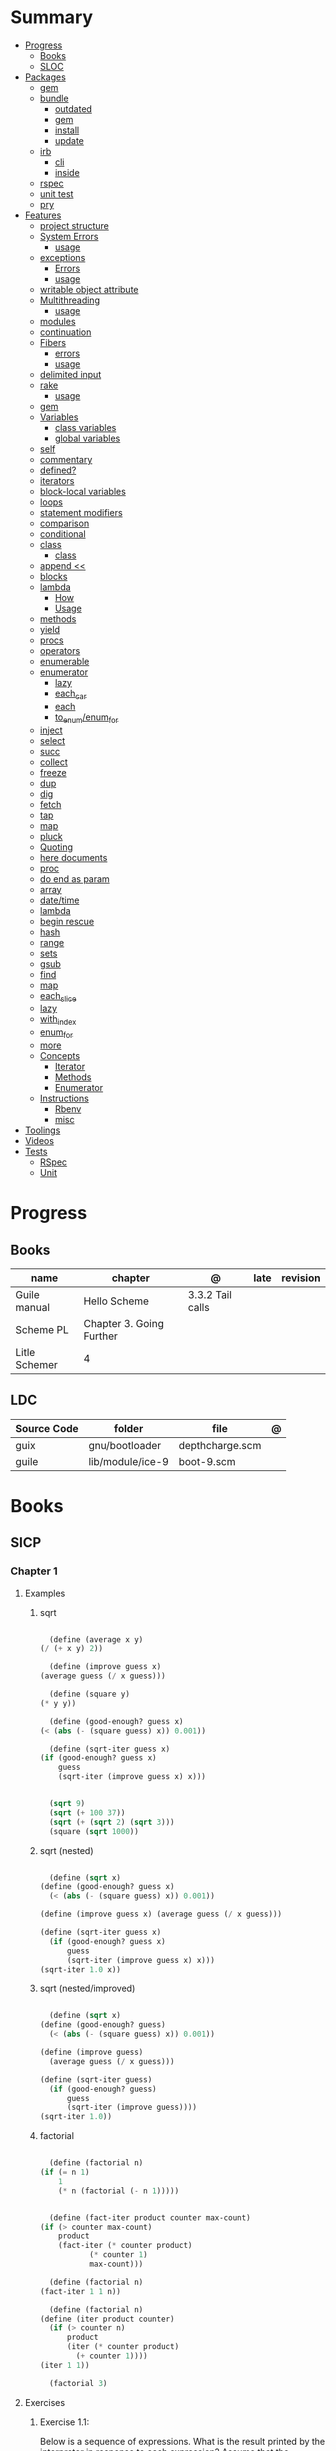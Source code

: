 
#+TILE: Guile Scheme - Annotations

* Summary
  :PROPERTIES:
  :TOC:      :include all :depth 3 :ignore this
  :END:
  :CONTENTS:
  - [[#progress][Progress]]
    - [[#books][Books]]
    - [[#sloc][SLOC]]
  - [[#packages][Packages]]
    - [[#gem][gem]]
    - [[#bundle][bundle]]
      - [[#outdated][outdated]]
      - [[#gem][gem]]
      - [[#install][install]]
      - [[#update][update]]
    - [[#irb][irb]]
      - [[#cli][cli]]
      - [[#inside][inside]]
    - [[#rspec][rspec]]
    - [[#unit-test][unit test]]
    - [[#pry][pry]]
  - [[#features][Features]]
    - [[#project-structure][project structure]]
    - [[#system-errors][System Errors]]
      - [[#usage][usage]]
    - [[#exceptions][exceptions]]
      - [[#errors][Errors]]
      - [[#usage][usage]]
    - [[#writable-object-attribute][writable object attribute]]
    - [[#multithreading][Multithreading]]
      - [[#usage][usage]]
    - [[#modules][modules]]
    - [[#continuation][continuation]]
    - [[#fibers][Fibers]]
      - [[#errors][errors]]
      - [[#usage][usage]]
    - [[#delimited-input][delimited input]]
    - [[#rake][rake]]
      - [[#usage][usage]]
    - [[#gem][gem]]
    - [[#variables][Variables]]
      - [[#class-variables][class variables]]
      - [[#global-variables][global variables]]
    - [[#self][self]]
    - [[#commentary][commentary]]
    - [[#defined][defined?]]
    - [[#iterators][iterators]]
    - [[#block-local-variables][block-local variables]]
    - [[#loops][loops]]
    - [[#statement-modifiers][statement modifiers]]
    - [[#comparison][comparison]]
    - [[#conditional][conditional]]
    - [[#class][class]]
      - [[#class][class]]
    - [[#append-][append <<]]
    - [[#blocks][blocks]]
    - [[#lambda][lambda]]
      - [[#how][How]]
      - [[#usage][Usage]]
    - [[#methods][methods]]
    - [[#yield][yield]]
    - [[#procs][procs]]
    - [[#operators][operators]]
    - [[#enumerable][enumerable]]
    - [[#enumerator][enumerator]]
      - [[#lazy][lazy]]
      - [[#each_car][each_car]]
      - [[#each][each]]
      - [[#to_enumenum_for][to_enum/enum_for]]
    - [[#inject][inject]]
    - [[#select][select]]
    - [[#succ][succ]]
    - [[#collect][collect]]
    - [[#freeze][freeze]]
    - [[#dup][dup]]
    - [[#dig][dig]]
    - [[#fetch][fetch]]
    - [[#tap][tap]]
    - [[#map][map]]
    - [[#pluck][pluck]]
    - [[#quoting][Quoting]]
    - [[#here-documents][here documents]]
    - [[#proc][proc]]
    - [[#do-end-as-param][do end as param]]
    - [[#array][array]]
    - [[#datetime][date/time]]
    - [[#lambda][lambda]]
    - [[#begin-rescue][begin rescue]]
    - [[#hash][hash]]
    - [[#range][range]]
    - [[#sets][sets]]
    - [[#gsub][gsub]]
    - [[#find][find]]
    - [[#map][map]]
    - [[#each_slice][each_slice]]
    - [[#lazy][lazy]]
    - [[#with_index][with_index]]
    - [[#enum_for][enum_for]]
    - [[#more][more]]
    - [[#concepts][Concepts]]
      - [[#iterator][Iterator]]
      - [[#methods][Methods]]
      - [[#enumerator][Enumerator]]
    - [[#instructions][Instructions]]
      - [[#rbenv][Rbenv]]
      - [[#misc][misc]]
  - [[#toolings][Toolings]]
  - [[#videos][Videos]]
  - [[#tests][Tests]]
    - [[#rspec][RSpec]]
    - [[#unit][Unit]]
  :END:
* Progress
** Books
| name          | chapter                  | @                | late | revision |
|---------------+--------------------------+------------------+------+----------|
| Guile manual  | Hello Scheme             | 3.3.2 Tail calls |      |          |
| Scheme PL     | Chapter 3. Going Further |                  |      |          |
| Litle Schemer | 4                        |                  |      |          |

** LDC
| Source Code | folder           | file            | @ |
|-------------+------------------+-----------------+---|
| guix        | gnu/bootloader   | depthcharge.scm |   |
| guile       | lib/module/ice-9 | boot-9.scm      |   |

* Books
** SICP
*** Chapter 1
**** Examples
***** sqrt
      #+BEGIN_SRC scheme

      (define (average x y)
	(/ (+ x y) 2))

      (define (improve guess x)
	(average guess (/ x guess)))

      (define (square y)
	(* y y))

      (define (good-enough? guess x)
	(< (abs (- (square guess) x)) 0.001))

      (define (sqrt-iter guess x)
	(if (good-enough? guess x)
	    guess
	    (sqrt-iter (improve guess x) x)))


      (sqrt 9)
      (sqrt (+ 100 37))
      (sqrt (+ (sqrt 2) (sqrt 3)))
      (square (sqrt 1000))

      #+END_SRC
***** sqrt (nested)
      #+BEGIN_SRC scheme

      (define (sqrt x)
	(define (good-enough? guess x)
	  (< (abs (- (square guess) x)) 0.001))

	(define (improve guess x) (average guess (/ x guess)))

	(define (sqrt-iter guess x)
	  (if (good-enough? guess x)
	      guess
	      (sqrt-iter (improve guess x) x)))
	(sqrt-iter 1.0 x))
      #+END_SRC

***** sqrt (nested/improved)
      #+BEGIN_SRC scheme

      (define (sqrt x)
	(define (good-enough? guess)
	  (< (abs (- (square guess) x)) 0.001))

	(define (improve guess)
	  (average guess (/ x guess)))

	(define (sqrt-iter guess)
	  (if (good-enough? guess)
	      guess
	      (sqrt-iter (improve guess))))
	(sqrt-iter 1.0))
      #+END_SRC

***** factorial
      #+BEGIN_SRC scheme

      (define (factorial n)
	(if (= n 1)
	    1
	    (* n (factorial (- n 1)))))


      (define (fact-iter product counter max-count)
	(if (> counter max-count)
	    product
	    (fact-iter (* counter product)
		       (* counter 1)
		       max-count)))

      (define (factorial n)
	(fact-iter 1 1 n))

      (define (factorial n)
	(define (iter product counter)
	  (if (> counter n)
	      product
	      (iter (* counter product)
		    (+ counter 1))))
	(iter 1 1))

      (factorial 3)

      #+END_SRC

**** Exercises
***** Exercise 1.1:
      Below is a sequence of expressions. What is the result printed by the interpreter in response to each expression?
      Assume that the sequence is to be evaluated in the order in which it is presented.

      #+BEGIN_SRC scheme

      10 ;; 10
      (+ 5 3 4) ;; 12
      (- 9 1) ;; 8
      (/ 6 2) ;; 3
      (+ (* 2 4) (- 4 6)) ;; 6
      (define a 3) ;; a
      (define b (+ a 1)) ;; b
      (+ a b (* a b)) ;; 19
      (= a b) ;; #f
      (if (and (> b a) (< b (* a b)))
	  b
	  a) ;; 4 (#t)
      (cond ((= a 4) 6)
	    ((= b 4) (+ 6 7 a))
	    (else 25)) ;; 16 (2)
      (+ 2 (if (> b a) b a)) ;; 6
      (* (cond ((> a b) a)
	       ((< a b) b)
	       (else -1))
	 (+ a 1)) ;; 16

      #+END_SRC
***** Exercise 1.2:
      Translate the following expression into prefix form: 5+4+(2−(3−(6+45)))3(6−2)(2−7).

      #+BEGIN_SRC scheme

      (/ (+ 5 4
	    (- 2
	       (- 3 (+ 6 (/ 4 5)))))
	 (* 3 (- 6 2) (- 2 7)))

      #+END_SRC
***** Exercise 1.3:
      Define a procedure that takes three numbers as arguments and returns the sum of the squares of the two larger numbers.
      *QUESTION* *ERROR?*: If 2 number are equal but both are the smalest ones

      #+BEGIN_SRC scheme

      (define (square y)
	(* y y))

      (define (sum-square-two-numbers x y)
	(+ (square x) (square y)))

      (define (sum-square-the-two-largest-three-numbers x y n)
	(if (and (>= x y) (>= y n))
	    (sum-square-two-numbers x y)

	    (if (<= y n)
		(if (<= x y)
		    (sum-square-two-numbers n y)
		    (sum-square-two-numbers x n))
		(sum-square-two-numbers y n))))

      (two-largest-of-three 4 4 4)
      (two-largest-of-three 4 3 2)
      (two-largest-of-three 4 1 2)
      (two-largest-of-three 1 4 3)

      (define (sum-square-two-largest-of-three-numbers x y n)
	(if (and (>= x y) (>= y n))
	    (display "x & y are the larger ones")

	    (if (<= y n)
		(if (<= x y)
		    (display "n & y are the larger ones")
		    (display "x & n are the larger ones"))
		(display "y & n are the larger ones"))))

      #+END_SRC
***** Exercise 1.4:
      Observe that our model of evaluation allows for combinations whose operators are compound expressions.
      Use this observation to describe the behavior of the following procedure:

      #+BEGIN_SRC scheme

      (define (a-plus-abs-b a b)
	((if (> b 0)
	     + -)
	 a b))

      (a-plus-abs-b 3 2)
      (a-plus-abs-b -3 2)
      (a-plus-abs-b 3 -2)

      ANSWER: If B is bigger than 0, (+ a b), else (- a b)

      #+END_SRC
***** Exercise 1.5:
      Ben Bitdiddle has invented a test to determine whether the interpreter he is faced with is using
      applicative-order evaluation or normal-order evaluation. He defines the following two procedures:

      #+BEGIN_SRC scheme

      (define (p) (p))

      (define (test x y)
	(if (= x 0)
	    0
	    y))

      #+END_SRC

      Then he evaluates the expression

      #+BEGIN_SRC scheme

      (test 0 (p))

      #+END_SRC

      What behavior will Ben observe with an interpreter that uses applicative-order evaluation? What behavior will he
      observe with an interpreter that uses normal-order evaluation? Explain your answer. (Assume that the evaluation rule
      for the special form if is the same whether the interpreter is using normal or applicative order: The predicate
      expression is evaluated first, and the result determines whether to evaluate the consequent or the alternative
      expression.)
***** Exercise 1.6
      the new-if evaluate all of its parameters resulting in an
      endless loop under sqrt-iter

      sqrt-iter
      new-if
      sqrt-iter
      new-if
      #+BEGIN_SRC scheme


      (define (average x y)
	(/ (+ x y) 2))

      (define (improve guess x)
	(average guess (/ x guess)))

      (define (square y) (* y y))

      (define (good-enough? guess x)
	(< (abs (- (square guess) x)) 0.001))

      (define (new-if predicate then-clause else-clause)
	(cond (predicate then-clause)
	      (else else-clause)))

      (if (= 2 3) 0 5)
      (if (= 1 1) 0 5)
      (new-if (= 2 3) 0 5)
      (new-if (= 1 1) 0 5)


      (define (sqrt-iter guess x)
	(new-if (good-enough? guess x)
		guess
		(sqrt-iter (improve guess x) x)))

      (sqrt 9)
      (sqrt (+ 100 37))
      (sqrt (+ (sqrt 2) (sqrt 3)))
      (square (sqrt 1000))

      #+END_SRC

** Little Schemer
*** Chapter 3 - Cons the Magnificent
**** rember
**** insertR
     #+BEGIN_SRC scheme

     (define insertR
       (lambda (new old lat)
	 (cond
	  ((null? lat) (quote ()))
	  (else (cond
		 ((eq? (car lat) old)
		  (cons old
			(cons new (cdr lat))))
		 (else (cons (car lat)
			     (insertR new old (cdr lat)))))))))

     (insertR 'topping 'fudge
	      (quote (ice cream with fudge for dessert)))
     #+END_SRC
**** insertL
     #+BEGIN_SRC scheme

     (define insertL
       (lambda (new old lat)
	 (cond
	  ((null? lat) (quote ()))
	  (else (cond
		 ((eq? (car lat) old)
		  (cons new
			(cons old (dr lat)
			      (insertL)))))))))

     (subst 'topping 'fudge
	    (quote (ice cream with fudge for dessert)))
     #+END_SRC

**** subst
     #+BEGIN_SRC scheme

     (define subst
       (lambda (new old lat)
	 (cond
	  ((null? lat) (quote ()))
	  (else (cond
		 ((eq? (car lat) old)
		  (cons new (cdr lat)))
		 (else (cons (car lat)
			     (subst new old (cdr lat)))))))))

     (subst 'topping 'fudge
	    (quote (ice cream with fudge for dessert)))




     #+END_SRC

**** subst2
     #+BEGIN_SRC scheme

     (define subst2
       (lambda (new o1 o2 lat)
	 (cond
	  ((null? lat) (quote ()))
	  (else (cond
		 ((eq? (car lat) o1)
		  (cons new (cdr lat)))
		 ((eq? (car lat) o2)
		  (cons new (cdr lat)))
		 (else (cons (car lat)
			     (subst2 new o1 o2
				     (cdr lat)))))))))

     (define lat )

     (subst2 'vanilla 'chocolate 'banana '(banana ice cream
						  with chocolate topping))
     #+END_SRC

** Scheme Programming Language
*** Chapter 3
**** 3.2
#+begin_src scheme
(define list?
  (lambda (x)
    (let race ([h x] [t x])
      (if (pair? h)
          (let ([h (cdr h)])
            (if (pair? h)
                (and (not (eq? h t))
                     (race (cdr h) (cdr t)))
                (null? h)))
          (null? h)))))
#+end_src
** How to Design Programs
https://htdp.org/2018-01-06/Book/

* Features
** S-expression
- atom
- list

** Types
*** atom
- all atoms are s-expression
- empty list is not an atom

#+begin_src scheme

'atom ;; atom

#+end_src

**** atom?

#+begin_src scheme
(define (atom? x)
  (and (not (pair? x)) (not (null? x))))

(atom? 'a) ; #t

#+end_src

*** list
- lists are s-expressions
- empty list = null

#+begin_src scheme

'()
'(x '(y)) ;; (x (quote (y)))

#+end_src

**** '()
**** cons*
**** list-copy
**** length
**** last-pair
**** list-ref
**** list-tail
**** list-head
**** append
**** append!
**** reverse
**** reverse!
**** list-set!
**** list-cdr-set!
**** delq
**** delq!
**** delv
**** delv!
**** delete
**** delete!
**** delq1!
**** delv1!
**** delete1!
**** filter
**** [[https://www.gnu.org/software/guile/manual/html_node/List-Searching.html][searching]]
***** memq
***** memv
***** member
**** mapping
***** map
***** for-each

*** boleans
- #t and #f
- #true and #false in R7RS

#+begin_src scheme
#t
#true
#f
#false

#+end_src

**** functions
***** boolean?
*** [[https://www.gnu.org/software/guile/manual/html_node/Symbols.html][symbols]]
*** numerics
#+begin_src scheme

1234 ;; 1234

#+end_src
**** functions
***** number?
***** integer?
***** exact-integer?
***** real?
***** rational?
***** inf?
***** nan?
***** finite?
***** nan
***** inf
***** numerator
***** denominator
***** complex?
***** exact?
***** inexact?
***** odd?
***** even?
***** quotient
***** modulo
***** gcd
***** lcm
***** modulo-expt
***** exact-integer-sqrt
***** number->string
**** arithmetic
***** /
***** +
***** -
***** *
***** 1+
***** 1-
***** abs
***** max
***** min
***** truncate   truncate/  truncated-print     truncate-file       truncate-quotient   truncate-remainder
***** round
***** floor  floor/ floor-quotient   floor-remainder
***** ceiling  ceiling/  ceiling-quotient   ceiling-remainder
***** double
***** euclidean/ euclidean-quotient   euclidean-remainder
*****

*** string
#+begin_src scheme

"Cacildis"

#+end_src

|                   |   |
|-------------------+---|
| string-append     |   |
| string-lenght     |   |
| string->char-set! |   |
| string->list      |   |
| string->number    |   |
| string->symbol    |   |

*** null
** Selection
*** car
- non-empty list

#+begin_src scheme

(car '(a x y)) ;; a
(car '('(x) '(y))) ;; '(x)

#+end_src

*** cdr
- could-er
- non-empty list
- cdr of a list is always another list

#+begin_src scheme

(cdr '(a x y)) ;; '(x y)


#+end_src

*** cons
- takes two arguments: the first one is any S-expression; the second one is any list.
- The second argument to cons must be alist. The result is a list.

#+begin_src scheme

(cons 'x '()) ;; '(x)
(cons '(x y) '(d f)) ;; '((x y) d f)
(cons '(a b (c)) '()) ;; '((a b (c)))
#+end_src

** Predicates
*** null?
- only for lists

#+begin_src scheme

(null? '()) ; #t
(null? '(x y)) ; #f

#+end_src

*** eq?
- two non-numeric atom arguments

#+begin_src scheme

(eq? 'Harry 'Harry) ; #t
(eq? 'Larry 'Harry) ; #f

#+end_src
*** eqv?
*** equal?

** Variables
*** define
defining a variable

#+begin_src scheme

(define x 1)

#+end_src

*** set!
changing a variable's value

#+begin_src scheme

(set! x 2)

#+end_src

** Comparison
*** <=
*** <
*** >=
*** >
*** zero?
*** positive?
*** negative?
** Conditinals
*** if
#+begin_src scheme

(if #t "yes" "no")
(if 0 "yes" "no")
(if #f "yes" "no")

#+end_src
*** cond
** modules
*** [[https://www.gnu.org/software/guile/manual/html_node/Using-Guile-Modules.html][use-modules]]

#+begin_src scheme

(use-modules (srfi srfi-1)) ; https://www.gnu.org/software/guile/manual/html_node/SRFI_002d1-Fold-and-Map.html
(fold cons '() '(1 2 3))

#+end_src

*** [[https://www.gnu.org/software/guile/manual/html_node/Declarative-Modules.html][define-module]]
#+begin_src scheme

(define-module (gota dots run)
   #:use-modules (srfi srfi-1)
   #:use-modules (ice-9 open))


#+end_src
*** [[https://www.gnu.org/software/guile/manual/html_node/SRFI-Support.html][srfi]]
*** [[https://www.gnu.org/software/guile/manual/html_node/rnrs-base.html][rnrs]]
** [[https://www.gnu.org/software/guile/manual/html_node/Records.html][records]]
** Quotes
*** quasi-quote `
#+begin_src scheme

`(1 2 (* 9 9) 3 4)       ; ⇒ (1 2 (* 9 9) 3 4)

#+end_src
*** unquote ,
#+begin_src scheme

`(1 2 (* 9 9) 3 4)       ⇒ (1 2 (* 9 9) 3 4)
`(1 2 ,(* 9 9) 3 4)      ⇒ (1 2 81 3 4)
`(1 (unquote (+ 1 1)) 3) ⇒ (1 2 3)
`#(1 ,(/ 12 2))          ⇒ #(1 6)

#+end_src

*** unquote-splicing @
#+begin_src scheme

(define x '(2 3))
`(1 ,x 4)                          ; ⇒ (1 (2 3) 4)
`(1 ,@x 4)                         ; ⇒ (1 2 3 4)
`(1 (unquote-splicing (map 1+ x))) ; ⇒ (1 3 4)
`#(9 ,@x 9)                        ; ⇒ #(9 2 3 9)

#+end_src

*** quote '
** Macros
** high-order functions
*** map
*** fold
*** reduce

** xx
*** cond

#+begin_src scheme

(cond
  ((null? l) #t)
  ((atom? (car l)) (lat? (cdr l)))
  (else #f))

#+end_src

*** if

#+begin_src scheme
#+end_src

*** or
#+begin_src scheme

(or (null? '()) (atom ? '(a x d))) ; #t

#+end_src
** More
*** cons*
*** primitive-eval
#+begin_src scheme
(primitive-eval '(+ 2 5)) ;; 7

#+end_src

*** eval
*** eqv?
*** eof-object?
*** pair?
*** append
** Anonymous Functions
*** [[https://www.gnu.org/software/guile/manual/html_node/lambda_002a-and-define_002a.html][lambda*]]
** Functions
*** optional and keywords arguments
*** high-order functions
**** map

** errors
assertion-violation
** iteration
#+begin_src scheme
(map cons '(a b c) '(1 2 3))
#+end_src
** assignment
#+begin_src scheme
(define abcde '(a b c d e))
(set! abcde (cdr abcde))
set-car
set-cdr
#+end_src

*** let
*** named let
#+begin_src scheme
(let name ((var expr) ...)
  body 1 body 2 ...)
#+end_src
*** letrec
- Unlike let, the variables var ... are visible not only within the body of the letrec but also within expr ....

#+begin_src scheme
(letrec ((var expr) ...) body 1 body 2 ...)

(letrec ([sum (lambda (ls)
(if (null? ls)
0
(+ (car ls) (sum (cdr ls)))))])
(sum '(1 2 3 4 5)))

#+end_src

*** define

#+begin_src scheme

(define a 'meh)

#+end_src

*** define*
* Terms
  | Term                                         | Meaning |
  |----------------------------------------------+---------|
  | data directed programming (complex numbers)  |         |
  | messaging passing                            |         |
  | term list                                    |         |
  | big case analisys                            |         |
  | decentralized control                        |         |
  | stream processing                            |         |
  | state variables                              |         |
  | backtracking search                          |         |
  | memoization                                  |         |
  | Normal Order Evaluation vs Applicative Order |         |

* Officials
  https://schemers.org/
* Libraries
  http://synthcode.com/scheme/fmt/
* Projects
** TODO wayland guile scheme window manager -- with an emacs feels
* Videos
  [[https:https://ocw.mit.edu/courses/electrical-engineering-and-computer-science/6-001-structure-and-interpretation-of-computer-programs-spring-2005/video-lectures][SICP Videos]]

  https://vimeo.com/lispnyc

* Articles
  http://www.troubleshooters.com/codecorn/scheme_guile/hello.htm

  https://schemers.org/Documents/

  https://schemers.org/

  https://ocw.mit.edu/courses/electrical-engineering-and-computer-science/6-001-structure-and-interpretation-of-computer-programs-spring-2005/

  https://www.wikiwand.com/en/Homoiconicity#/Implementation_methods
* Blogs
https://catonmat.net/

http://www.lambdanative.org

http://www.schemespheres.org

https://schemers.org
